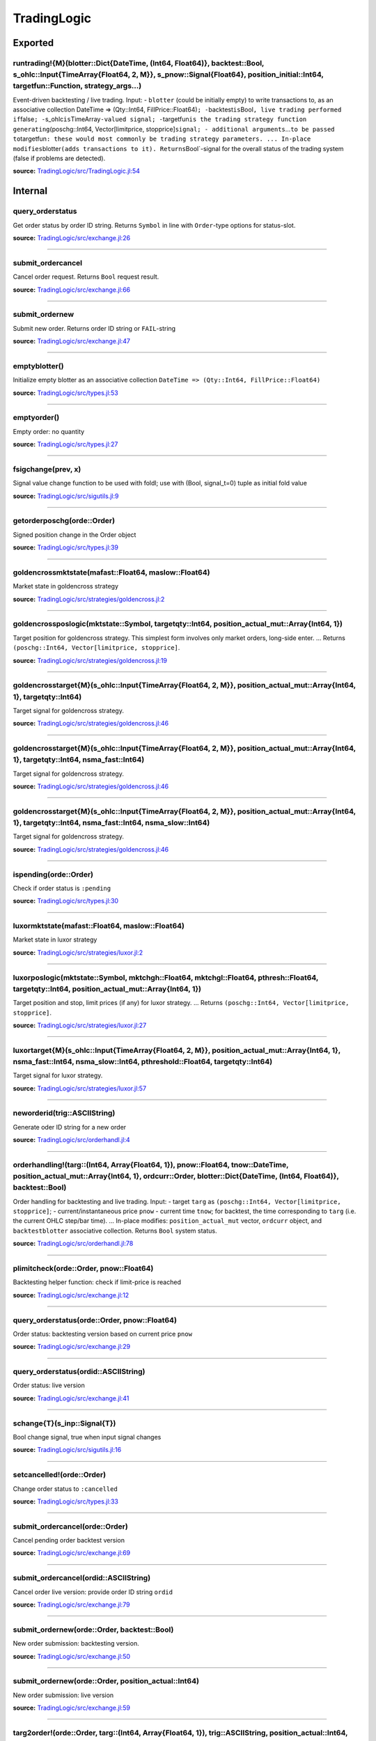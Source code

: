 TradingLogic
============

Exported
--------

runtrading!{M}(blotter::Dict{DateTime, (Int64, Float64)}, backtest::Bool, s\_ohlc::Input{TimeArray{Float64, 2, M}}, s\_pnow::Signal{Float64}, position\_initial::Int64, targetfun::Function, strategy\_args...)
^^^^^^^^^^^^^^^^^^^^^^^^^^^^^^^^^^^^^^^^^^^^^^^^^^^^^^^^^^^^^^^^^^^^^^^^^^^^^^^^^^^^^^^^^^^^^^^^^^^^^^^^^^^^^^^^^^^^^^^^^^^^^^^^^^^^^^^^^^^^^^^^^^^^^^^^^^^^^^^^^^^^^^^^^^^^^^^^^^^^^^^^^^^^^^^^^^^^^^^^^^^^^^^

Event-driven backtesting / live trading. Input: - ``blotter`` (could be
initially empty) to write transactions to, as an associative collection
DateTime => (Qty::Int64,
FillPrice::Float64)\ ``; -``\ backtest\ ``is``\ Bool\ ``, live trading performed if``\ false\ ``; -``\ s\_ohlc\ ``is``\ TimeArray\ ``-valued signal; -``\ targetfun\ ``is the trading strategy function generating``\ (poschg::Int64,
Vector[limitprice,
stopprice]\ ``signal; - additional arguments``...\ ``to be passed to``\ targetfun\ ``: these would most commonly be trading strategy parameters. ... In-place modifies``\ blotter\ ``(adds transactions to it). Returns``\ Bool\`-signal
for the overall status of the trading system (false if problems are
detected).

**source:**
`TradingLogic/src/TradingLogic.jl:54 <https://github.com/JuliaQuant/TradingLogic.jl/tree/5e6aaddd7f0d78c0f92adaedaa1e370f00ada71e/src/TradingLogic.jl#L54>`__

Internal
--------

query\_orderstatus
^^^^^^^^^^^^^^^^^^

Get order status by order ID string. Returns ``Symbol`` in line with
``Order``-type options for status-slot.

**source:**
`TradingLogic/src/exchange.jl:26 <https://github.com/JuliaQuant/TradingLogic.jl/tree/5e6aaddd7f0d78c0f92adaedaa1e370f00ada71e/src/exchange.jl#L26>`__

--------------

submit\_ordercancel
^^^^^^^^^^^^^^^^^^^

Cancel order request. Returns ``Bool`` request result.

**source:**
`TradingLogic/src/exchange.jl:66 <https://github.com/JuliaQuant/TradingLogic.jl/tree/5e6aaddd7f0d78c0f92adaedaa1e370f00ada71e/src/exchange.jl#L66>`__

--------------

submit\_ordernew
^^^^^^^^^^^^^^^^

Submit new order. Returns order ID string or ``FAIL``-string

**source:**
`TradingLogic/src/exchange.jl:47 <https://github.com/JuliaQuant/TradingLogic.jl/tree/5e6aaddd7f0d78c0f92adaedaa1e370f00ada71e/src/exchange.jl#L47>`__

--------------

emptyblotter()
^^^^^^^^^^^^^^

Initialize empty blotter as an associative collection
``DateTime => (Qty::Int64, FillPrice::Float64)``

**source:**
`TradingLogic/src/types.jl:53 <https://github.com/JuliaQuant/TradingLogic.jl/tree/5e6aaddd7f0d78c0f92adaedaa1e370f00ada71e/src/types.jl#L53>`__

--------------

emptyorder()
^^^^^^^^^^^^

Empty order: no quantity

**source:**
`TradingLogic/src/types.jl:27 <https://github.com/JuliaQuant/TradingLogic.jl/tree/5e6aaddd7f0d78c0f92adaedaa1e370f00ada71e/src/types.jl#L27>`__

--------------

fsigchange(prev, x)
^^^^^^^^^^^^^^^^^^^

Signal value change function to be used with foldl; use with (Bool,
signal\_t=0) tuple as initial fold value

**source:**
`TradingLogic/src/sigutils.jl:9 <https://github.com/JuliaQuant/TradingLogic.jl/tree/5e6aaddd7f0d78c0f92adaedaa1e370f00ada71e/src/sigutils.jl#L9>`__

--------------

getorderposchg(orde::Order)
^^^^^^^^^^^^^^^^^^^^^^^^^^^

Signed position change in the Order object

**source:**
`TradingLogic/src/types.jl:39 <https://github.com/JuliaQuant/TradingLogic.jl/tree/5e6aaddd7f0d78c0f92adaedaa1e370f00ada71e/src/types.jl#L39>`__

--------------

goldencrossmktstate(mafast::Float64, maslow::Float64)
^^^^^^^^^^^^^^^^^^^^^^^^^^^^^^^^^^^^^^^^^^^^^^^^^^^^^

Market state in goldencross strategy

**source:**
`TradingLogic/src/strategies/goldencross.jl:2 <https://github.com/JuliaQuant/TradingLogic.jl/tree/5e6aaddd7f0d78c0f92adaedaa1e370f00ada71e/src/strategies/goldencross.jl#L2>`__

--------------

goldencrossposlogic(mktstate::Symbol, targetqty::Int64, position\_actual\_mut::Array{Int64, 1})
^^^^^^^^^^^^^^^^^^^^^^^^^^^^^^^^^^^^^^^^^^^^^^^^^^^^^^^^^^^^^^^^^^^^^^^^^^^^^^^^^^^^^^^^^^^^^^^

Target position for goldencross strategy. This simplest form involves
only market orders, long-side enter. ... Returns
``(poschg::Int64, Vector[limitprice, stopprice]``.

**source:**
`TradingLogic/src/strategies/goldencross.jl:19 <https://github.com/JuliaQuant/TradingLogic.jl/tree/5e6aaddd7f0d78c0f92adaedaa1e370f00ada71e/src/strategies/goldencross.jl#L19>`__

--------------

goldencrosstarget{M}(s\_ohlc::Input{TimeArray{Float64, 2, M}}, position\_actual\_mut::Array{Int64, 1}, targetqty::Int64)
^^^^^^^^^^^^^^^^^^^^^^^^^^^^^^^^^^^^^^^^^^^^^^^^^^^^^^^^^^^^^^^^^^^^^^^^^^^^^^^^^^^^^^^^^^^^^^^^^^^^^^^^^^^^^^^^^^^^^^^^

Target signal for goldencross strategy.

**source:**
`TradingLogic/src/strategies/goldencross.jl:46 <https://github.com/JuliaQuant/TradingLogic.jl/tree/5e6aaddd7f0d78c0f92adaedaa1e370f00ada71e/src/strategies/goldencross.jl#L46>`__

--------------

goldencrosstarget{M}(s\_ohlc::Input{TimeArray{Float64, 2, M}}, position\_actual\_mut::Array{Int64, 1}, targetqty::Int64, nsma\_fast::Int64)
^^^^^^^^^^^^^^^^^^^^^^^^^^^^^^^^^^^^^^^^^^^^^^^^^^^^^^^^^^^^^^^^^^^^^^^^^^^^^^^^^^^^^^^^^^^^^^^^^^^^^^^^^^^^^^^^^^^^^^^^^^^^^^^^^^^^^^^^^^^

Target signal for goldencross strategy.

**source:**
`TradingLogic/src/strategies/goldencross.jl:46 <https://github.com/JuliaQuant/TradingLogic.jl/tree/5e6aaddd7f0d78c0f92adaedaa1e370f00ada71e/src/strategies/goldencross.jl#L46>`__

--------------

goldencrosstarget{M}(s\_ohlc::Input{TimeArray{Float64, 2, M}}, position\_actual\_mut::Array{Int64, 1}, targetqty::Int64, nsma\_fast::Int64, nsma\_slow::Int64)
^^^^^^^^^^^^^^^^^^^^^^^^^^^^^^^^^^^^^^^^^^^^^^^^^^^^^^^^^^^^^^^^^^^^^^^^^^^^^^^^^^^^^^^^^^^^^^^^^^^^^^^^^^^^^^^^^^^^^^^^^^^^^^^^^^^^^^^^^^^^^^^^^^^^^^^^^^^^^^

Target signal for goldencross strategy.

**source:**
`TradingLogic/src/strategies/goldencross.jl:46 <https://github.com/JuliaQuant/TradingLogic.jl/tree/5e6aaddd7f0d78c0f92adaedaa1e370f00ada71e/src/strategies/goldencross.jl#L46>`__

--------------

ispending(orde::Order)
^^^^^^^^^^^^^^^^^^^^^^

Check if order status is ``:pending``

**source:**
`TradingLogic/src/types.jl:30 <https://github.com/JuliaQuant/TradingLogic.jl/tree/5e6aaddd7f0d78c0f92adaedaa1e370f00ada71e/src/types.jl#L30>`__

--------------

luxormktstate(mafast::Float64, maslow::Float64)
^^^^^^^^^^^^^^^^^^^^^^^^^^^^^^^^^^^^^^^^^^^^^^^

Market state in luxor strategy

**source:**
`TradingLogic/src/strategies/luxor.jl:2 <https://github.com/JuliaQuant/TradingLogic.jl/tree/5e6aaddd7f0d78c0f92adaedaa1e370f00ada71e/src/strategies/luxor.jl#L2>`__

--------------

luxorposlogic(mktstate::Symbol, mktchgh::Float64, mktchgl::Float64, pthresh::Float64, targetqty::Int64, position\_actual\_mut::Array{Int64, 1})
^^^^^^^^^^^^^^^^^^^^^^^^^^^^^^^^^^^^^^^^^^^^^^^^^^^^^^^^^^^^^^^^^^^^^^^^^^^^^^^^^^^^^^^^^^^^^^^^^^^^^^^^^^^^^^^^^^^^^^^^^^^^^^^^^^^^^^^^^^^^^^^

Target position and stop, limit prices (if any) for luxor strategy. ...
Returns ``(poschg::Int64, Vector[limitprice, stopprice]``.

**source:**
`TradingLogic/src/strategies/luxor.jl:27 <https://github.com/JuliaQuant/TradingLogic.jl/tree/5e6aaddd7f0d78c0f92adaedaa1e370f00ada71e/src/strategies/luxor.jl#L27>`__

--------------

luxortarget{M}(s\_ohlc::Input{TimeArray{Float64, 2, M}}, position\_actual\_mut::Array{Int64, 1}, nsma\_fast::Int64, nsma\_slow::Int64, pthreshold::Float64, targetqty::Int64)
^^^^^^^^^^^^^^^^^^^^^^^^^^^^^^^^^^^^^^^^^^^^^^^^^^^^^^^^^^^^^^^^^^^^^^^^^^^^^^^^^^^^^^^^^^^^^^^^^^^^^^^^^^^^^^^^^^^^^^^^^^^^^^^^^^^^^^^^^^^^^^^^^^^^^^^^^^^^^^^^^^^^^^^^^^^^^

Target signal for luxor strategy.

**source:**
`TradingLogic/src/strategies/luxor.jl:57 <https://github.com/JuliaQuant/TradingLogic.jl/tree/5e6aaddd7f0d78c0f92adaedaa1e370f00ada71e/src/strategies/luxor.jl#L57>`__

--------------

neworderid(trig::ASCIIString)
^^^^^^^^^^^^^^^^^^^^^^^^^^^^^

Generate oder ID string for a new order

**source:**
`TradingLogic/src/orderhandl.jl:4 <https://github.com/JuliaQuant/TradingLogic.jl/tree/5e6aaddd7f0d78c0f92adaedaa1e370f00ada71e/src/orderhandl.jl#L4>`__

--------------

orderhandling!(targ::(Int64, Array{Float64, 1}), pnow::Float64, tnow::DateTime, position\_actual\_mut::Array{Int64, 1}, ordcurr::Order, blotter::Dict{DateTime, (Int64, Float64)}, backtest::Bool)
^^^^^^^^^^^^^^^^^^^^^^^^^^^^^^^^^^^^^^^^^^^^^^^^^^^^^^^^^^^^^^^^^^^^^^^^^^^^^^^^^^^^^^^^^^^^^^^^^^^^^^^^^^^^^^^^^^^^^^^^^^^^^^^^^^^^^^^^^^^^^^^^^^^^^^^^^^^^^^^^^^^^^^^^^^^^^^^^^^^^^^^^^^^^^^^^^^

Order handling for backtesting and live trading. Input: - target
``targ`` as ``(poschg::Int64, Vector[limitprice, stopprice]``; -
current/instantaneous price ``pnow`` - current time ``tnow``; for
backtest, the time corresponding to ``targ`` (i.e. the current OHLC
step/bar time). ... In-place modifies: ``position_actual_mut`` vector,
``ordcurr`` object, and ``backtestblotter`` associative collection.
Returns ``Bool`` system status.

**source:**
`TradingLogic/src/orderhandl.jl:78 <https://github.com/JuliaQuant/TradingLogic.jl/tree/5e6aaddd7f0d78c0f92adaedaa1e370f00ada71e/src/orderhandl.jl#L78>`__

--------------

plimitcheck(orde::Order, pnow::Float64)
^^^^^^^^^^^^^^^^^^^^^^^^^^^^^^^^^^^^^^^

Backtesting helper function: check if limit-price is reached

**source:**
`TradingLogic/src/exchange.jl:12 <https://github.com/JuliaQuant/TradingLogic.jl/tree/5e6aaddd7f0d78c0f92adaedaa1e370f00ada71e/src/exchange.jl#L12>`__

--------------

query\_orderstatus(orde::Order, pnow::Float64)
^^^^^^^^^^^^^^^^^^^^^^^^^^^^^^^^^^^^^^^^^^^^^^

Order status: backtesting version based on current price ``pnow``

**source:**
`TradingLogic/src/exchange.jl:29 <https://github.com/JuliaQuant/TradingLogic.jl/tree/5e6aaddd7f0d78c0f92adaedaa1e370f00ada71e/src/exchange.jl#L29>`__

--------------

query\_orderstatus(ordid::ASCIIString)
^^^^^^^^^^^^^^^^^^^^^^^^^^^^^^^^^^^^^^

Order status: live version

**source:**
`TradingLogic/src/exchange.jl:41 <https://github.com/JuliaQuant/TradingLogic.jl/tree/5e6aaddd7f0d78c0f92adaedaa1e370f00ada71e/src/exchange.jl#L41>`__

--------------

schange{T}(s\_inp::Signal{T})
^^^^^^^^^^^^^^^^^^^^^^^^^^^^^

Bool change signal, true when input signal changes

**source:**
`TradingLogic/src/sigutils.jl:16 <https://github.com/JuliaQuant/TradingLogic.jl/tree/5e6aaddd7f0d78c0f92adaedaa1e370f00ada71e/src/sigutils.jl#L16>`__

--------------

setcancelled!(orde::Order)
^^^^^^^^^^^^^^^^^^^^^^^^^^

Change order status to ``:cancelled``

**source:**
`TradingLogic/src/types.jl:33 <https://github.com/JuliaQuant/TradingLogic.jl/tree/5e6aaddd7f0d78c0f92adaedaa1e370f00ada71e/src/types.jl#L33>`__

--------------

submit\_ordercancel(orde::Order)
^^^^^^^^^^^^^^^^^^^^^^^^^^^^^^^^

Cancel pending order backtest version

**source:**
`TradingLogic/src/exchange.jl:69 <https://github.com/JuliaQuant/TradingLogic.jl/tree/5e6aaddd7f0d78c0f92adaedaa1e370f00ada71e/src/exchange.jl#L69>`__

--------------

submit\_ordercancel(ordid::ASCIIString)
^^^^^^^^^^^^^^^^^^^^^^^^^^^^^^^^^^^^^^^

Cancel order live version: provide order ID string ``ordid``

**source:**
`TradingLogic/src/exchange.jl:79 <https://github.com/JuliaQuant/TradingLogic.jl/tree/5e6aaddd7f0d78c0f92adaedaa1e370f00ada71e/src/exchange.jl#L79>`__

--------------

submit\_ordernew(orde::Order, backtest::Bool)
^^^^^^^^^^^^^^^^^^^^^^^^^^^^^^^^^^^^^^^^^^^^^

New order submission: backtesting version.

**source:**
`TradingLogic/src/exchange.jl:50 <https://github.com/JuliaQuant/TradingLogic.jl/tree/5e6aaddd7f0d78c0f92adaedaa1e370f00ada71e/src/exchange.jl#L50>`__

--------------

submit\_ordernew(orde::Order, position\_actual::Int64)
^^^^^^^^^^^^^^^^^^^^^^^^^^^^^^^^^^^^^^^^^^^^^^^^^^^^^^

New order submission: live version

**source:**
`TradingLogic/src/exchange.jl:59 <https://github.com/JuliaQuant/TradingLogic.jl/tree/5e6aaddd7f0d78c0f92adaedaa1e370f00ada71e/src/exchange.jl#L59>`__

--------------

targ2order!(orde::Order, targ::(Int64, Array{Float64, 1}), trig::ASCIIString, position\_actual::Int64, backtest::Bool)
^^^^^^^^^^^^^^^^^^^^^^^^^^^^^^^^^^^^^^^^^^^^^^^^^^^^^^^^^^^^^^^^^^^^^^^^^^^^^^^^^^^^^^^^^^^^^^^^^^^^^^^^^^^^^^^^^^^^^^

Prepare new order from ``targ``
(``(poschg::Int64, Vector[limitprice,stopprice]``) and trigger-string
``trig``. Note: this function prepares limit and market orders for
submission. Stop-part of stoplimit orders is handled at the software
level in ``orderhandling!`` (even for live trading), which calls
``targ2order!`` for limit order submission if stop-price of stoplimit
order is reached. ... Overwrites ``orde`` and returns ``Bool`` request
status.

**source:**
`TradingLogic/src/orderhandl.jl:20 <https://github.com/JuliaQuant/TradingLogic.jl/tree/5e6aaddd7f0d78c0f92adaedaa1e370f00ada71e/src/orderhandl.jl#L20>`__

--------------

tradeperf(blotter::Dict{DateTime, (Int64, Float64)}, metrics::Array{Symbol, 1})
^^^^^^^^^^^^^^^^^^^^^^^^^^^^^^^^^^^^^^^^^^^^^^^^^^^^^^^^^^^^^^^^^^^^^^^^^^^^^^^

Trade analysis for ``blotter`` provided as
``DateTime => (Qty::Int64, FillPrice::Float64)`` assoc. collection.
Input ``metrics`` specifies what to calculate. Returns: tuple ( DateTime
(ordered) array , assoc. collection of perf metrics ).

**source:**
`TradingLogic/src/performance.jl:7 <https://github.com/JuliaQuant/TradingLogic.jl/tree/5e6aaddd7f0d78c0f92adaedaa1e370f00ada71e/src/performance.jl#L7>`__

--------------

tradepnlfinal(blotter::Dict{DateTime, (Int64, Float64)})
^^^^^^^^^^^^^^^^^^^^^^^^^^^^^^^^^^^^^^^^^^^^^^^^^^^^^^^^

Final profit/loss for ``blotter`` provided as
``DateTime => (Qty::Int64, FillPrice::Float64)`` assoc. collection.
faster verision (minimizing memory allocation) to be used in e.g.
parameter optimization workflow. Returns: final profit/loss ``Float64``
scalar.

**source:**
`TradingLogic/src/performance.jl:43 <https://github.com/JuliaQuant/TradingLogic.jl/tree/5e6aaddd7f0d78c0f92adaedaa1e370f00ada71e/src/performance.jl#L43>`__

--------------

Order
^^^^^

Order type

**source:**
`TradingLogic/src/types.jl:5 <https://github.com/JuliaQuant/TradingLogic.jl/tree/5e6aaddd7f0d78c0f92adaedaa1e370f00ada71e/src/types.jl#L5>`__
